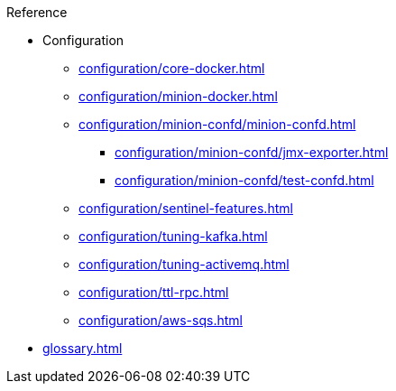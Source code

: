 .Reference
* Configuration
** xref:configuration/core-docker.adoc[]
** xref:configuration/minion-docker.adoc[]
** xref:configuration/minion-confd/minion-confd.adoc[]
*** xref:configuration/minion-confd/jmx-exporter.adoc[]
*** xref:configuration/minion-confd/test-confd.adoc[]
** xref:configuration/sentinel-features.adoc[]
** xref:configuration/tuning-kafka.adoc[]
** xref:configuration/tuning-activemq.adoc[]
** xref:configuration/ttl-rpc.adoc[]
** xref:configuration/aws-sqs.adoc[]
* xref:glossary.adoc[]